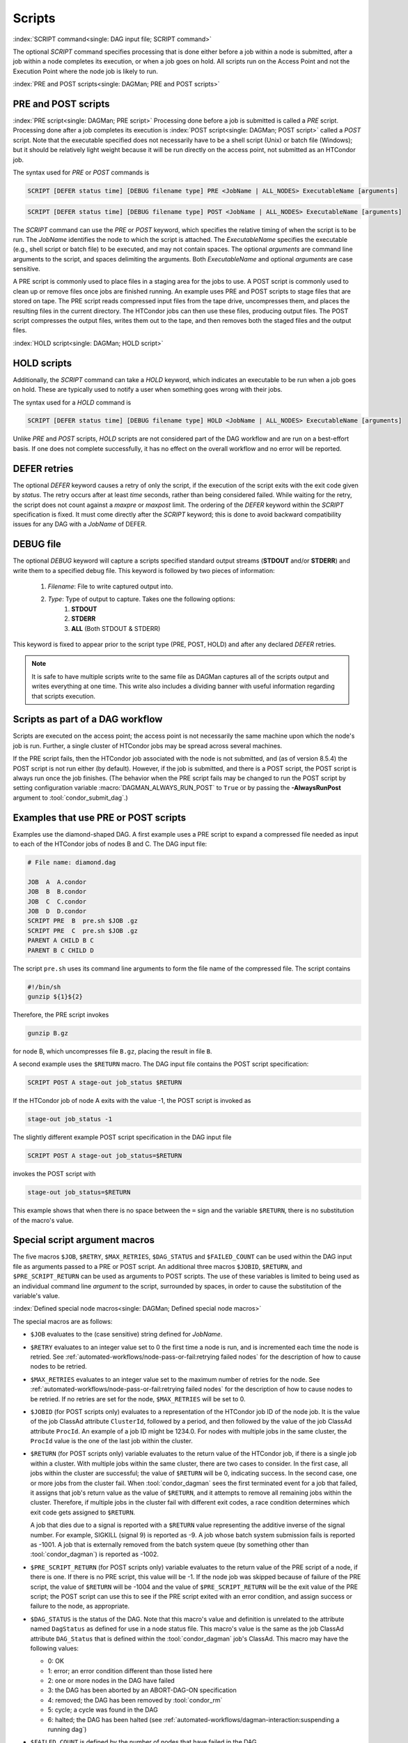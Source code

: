 Scripts
=======

:index:`SCRIPT command<single: DAG input file; SCRIPT command>`

The optional *SCRIPT* command specifies processing that is done either
before a job within a node is submitted, after a job within a node
completes its execution, or when a job goes on hold. All scripts run
on the Access Point and not the Execution Point where the node job
is likely to run.

:index:`PRE and POST scripts<single: DAGMan; PRE and POST scripts>`

PRE and POST scripts
--------------------

:index:`PRE script<single: DAGMan; PRE script>` Processing
done before a job is submitted is called a *PRE* script. Processing done
after a job completes its execution is
:index:`POST script<single: DAGMan; POST script>` called a *POST* script. Note that
the executable specified does not necessarily have to be a shell script
(Unix) or batch file (Windows); but it should be relatively light weight
because it will be run directly on the access point, not submitted as
an HTCondor job.

The syntax used for *PRE* or *POST* commands is

.. code-block:: condor-dagman

    SCRIPT [DEFER status time] [DEBUG filename type] PRE <JobName | ALL_NODES> ExecutableName [arguments]

.. code-block:: condor-dagman

    SCRIPT [DEFER status time] [DEBUG filename type] POST <JobName | ALL_NODES> ExecutableName [arguments]

The *SCRIPT* command can use the *PRE* or *POST* keyword, which specifies
the relative timing of when the script is to be run. The *JobName*
identifies the node to which the script is attached. The
*ExecutableName* specifies the executable (e.g., shell script or batch
file) to be executed, and may not contain spaces. The optional
*arguments* are command line arguments to the script, and spaces delimiting
the arguments. Both *ExecutableName* and optional *arguments* are case
sensitive.

A PRE script is commonly used to place files in a staging area for the
jobs to use. A POST script is commonly used to clean up or remove files
once jobs are finished running. An example uses PRE and POST scripts to
stage files that are stored on tape. The PRE script reads compressed
input files from the tape drive, uncompresses them, and places the
resulting files in the current directory. The HTCondor jobs can then use
these files, producing output files. The POST script compresses the
output files, writes them out to the tape, and then removes both the
staged files and the output files.

:index:`HOLD script<single: DAGMan; HOLD script>`

HOLD scripts
------------

Additionally, the *SCRIPT* command can take a *HOLD* keyword, which indicates an
executable to be run when a job goes on hold. These are typically used to
notify a user when something goes wrong with their jobs.

The syntax used for a *HOLD* command is

.. code-block:: condor-dagman

    SCRIPT [DEFER status time] [DEBUG filename type] HOLD <JobName | ALL_NODES> ExecutableName [arguments]

Unlike *PRE* and *POST* scripts, *HOLD* scripts are not considered part of the
DAG workflow and are run on a best-effort basis. If one does not complete
successfully, it has no effect on the overall workflow and no error will be
reported.

DEFER retries
-------------

The optional *DEFER* keyword causes a retry of only the script, if the
execution of the script exits with the exit code given by *status*. The
retry occurs after at least *time* seconds, rather than being considered
failed. While waiting for the retry, the script does not count against a
*maxpre* or *maxpost* limit. The ordering of the *DEFER* keyword within
the *SCRIPT* specification is fixed. It must come directly after the
*SCRIPT* keyword; this is done to avoid backward compatibility issues
for any DAG with a *JobName* of DEFER.


DEBUG file
----------

The optional *DEBUG* keyword will capture a scripts specified standard
output streams (**STDOUT** and/or **STDERR**) and write them to a specified
debug file. This keyword is followed by two pieces of information:

  #. *Filename*: File to write captured output into.
  #. *Type*: Type of output to capture. Takes one the following options:
      #. **STDOUT**
      #. **STDERR**
      #. **ALL** (Both STDOUT & STDERR)

This keyword is fixed to appear prior to the script type (PRE, POST, HOLD)
and after any declared *DEFER* retries.

.. note::

    It is safe to have multiple scripts write to the same file as
    DAGMan captures all of the scripts output and writes everything
    at one time. This write also includes a dividing banner with
    useful information regarding that scripts execution.

Scripts as part of a DAG workflow
---------------------------------

Scripts are executed on the access point; the access point is not
necessarily the same machine upon which the node's job is run. Further,
a single cluster of HTCondor jobs may be spread across several machines.

If the PRE script fails, then the HTCondor job associated with the node
is not submitted, and (as of version 8.5.4) the POST script is not run
either (by default). However, if the job is submitted, and there is a
POST script, the POST script is always run once the job finishes. (The
behavior when the PRE script fails may be changed to run the POST
script by setting configuration variable :macro:`DAGMAN_ALWAYS_RUN_POST` to
``True`` or by passing the **-AlwaysRunPost** argument to
:tool:`condor_submit_dag`.)

Examples that use PRE or POST scripts
-------------------------------------

Examples use the diamond-shaped DAG. A first example uses a PRE script
to expand a compressed file needed as input to each of the HTCondor jobs
of nodes B and C. The DAG input file:

.. code-block:: condor-dagman

    # File name: diamond.dag

    JOB  A  A.condor
    JOB  B  B.condor
    JOB  C  C.condor
    JOB  D  D.condor
    SCRIPT PRE  B  pre.sh $JOB .gz
    SCRIPT PRE  C  pre.sh $JOB .gz
    PARENT A CHILD B C
    PARENT B C CHILD D

The script ``pre.sh`` uses its command line arguments to form the file
name of the compressed file. The script contains

.. code-block:: bash

    #!/bin/sh
    gunzip ${1}${2}

Therefore, the PRE script invokes

.. code-block:: bash

    gunzip B.gz

for node B, which uncompresses file ``B.gz``, placing the result in file ``B``.

A second example uses the ``$RETURN`` macro. The DAG input file contains
the POST script specification:

.. code-block:: condor-dagman

    SCRIPT POST A stage-out job_status $RETURN

If the HTCondor job of node A exits with the value -1, the POST script
is invoked as

.. code-block:: text

    stage-out job_status -1

The slightly different example POST script specification in the DAG
input file

.. code-block:: condor-dagman

    SCRIPT POST A stage-out job_status=$RETURN

invokes the POST script with

.. code-block:: text

    stage-out job_status=$RETURN

This example shows that when there is no space between the ``=`` sign
and the variable ``$RETURN``, there is no substitution of the macro's
value.

Special script argument macros
------------------------------

The five macros ``$JOB``, ``$RETRY``, ``$MAX_RETRIES``, ``$DAG_STATUS``
and ``$FAILED_COUNT`` can be used within the DAG input file as arguments
passed to a PRE or POST script. An additional three macros ``$JOBID``,
``$RETURN``, and ``$PRE_SCRIPT_RETURN`` can be used as arguments to POST
scripts. The use of these variables is limited to being used as an
individual command line *argument* to the script, surrounded by spaces,
in order to cause the substitution of the variable's value.

:index:`Defined special node macros<single: DAGMan; Defined special node macros>`

The special macros are as follows:

-  ``$JOB`` evaluates to the (case sensitive) string defined for
   *JobName*.
-  ``$RETRY`` evaluates to an integer value set to 0 the first time a
   node is run, and is incremented each time the node is retried. See
   :ref:`automated-workflows/node-pass-or-fail:retrying failed nodes` for
   the description of how to cause nodes to be retried.
-  ``$MAX_RETRIES`` evaluates to an integer value set to the maximum
   number of retries for the node. See
   :ref:`automated-workflows/node-pass-or-fail:retrying failed nodes` for the
   description of how to cause nodes to be retried. If no retries are set for
   the node, ``$MAX_RETRIES`` will be set to 0.
-  ``$JOBID`` (for POST scripts only) evaluates to a representation of
   the HTCondor job ID of the node job. It is the value of the job
   ClassAd attribute ``ClusterId``, followed by a period, and then
   followed by the value of the job ClassAd attribute ``ProcId``. An
   example of a job ID might be 1234.0. For nodes with multiple jobs in
   the same cluster, the ``ProcId`` value is the one of the last job
   within the cluster.
-  ``$RETURN`` (for POST scripts only) variable evaluates to the return
   value of the HTCondor job, if there is a single job within a cluster.
   With multiple jobs within the same cluster, there are two cases to
   consider. In the first case, all jobs within the cluster are
   successful; the value of ``$RETURN`` will be 0, indicating success.
   In the second case, one or more jobs from the cluster fail. When
   :tool:`condor_dagman` sees the first terminated event for a job that
   failed, it assigns that job's return value as the value of
   ``$RETURN``, and it attempts to remove all remaining jobs within the
   cluster. Therefore, if multiple jobs in the cluster fail with
   different exit codes, a race condition determines which exit code
   gets assigned to ``$RETURN``.

   A job that dies due to a signal is reported with a ``$RETURN`` value
   representing the additive inverse of the signal number. For example,
   SIGKILL (signal 9) is reported as -9. A job whose batch system
   submission fails is reported as -1001. A job that is externally
   removed from the batch system queue (by something other than
   :tool:`condor_dagman`) is reported as -1002.
-  ``$PRE_SCRIPT_RETURN`` (for POST scripts only) variable evaluates to
   the return value of the PRE script of a node, if there is one. If
   there is no PRE script, this value will be -1. If the node job was
   skipped because of failure of the PRE script, the value of
   ``$RETURN`` will be -1004 and the value of ``$PRE_SCRIPT_RETURN``
   will be the exit value of the PRE script; the POST script can use
   this to see if the PRE script exited with an error condition, and
   assign success or failure to the node, as appropriate.
-  ``$DAG_STATUS`` is the status of the DAG. Note that this macro's
   value and definition is unrelated to the attribute named
   ``DagStatus`` as defined for use in a node status file. This macro's
   value is the same as the job ClassAd attribute ``DAG_Status`` that is
   defined within the :tool:`condor_dagman` job's ClassAd. This macro may
   have the following values:

   -  0: OK
   -  1: error; an error condition different than those listed here
   -  2: one or more nodes in the DAG have failed
   -  3: the DAG has been aborted by an ABORT-DAG-ON specification
   -  4: removed; the DAG has been removed by :tool:`condor_rm`
   -  5: cycle; a cycle was found in the DAG
   -  6: halted; the DAG has been halted
      (see :ref:`automated-workflows/dagman-interaction:suspending a running dag`)

-  ``$FAILED_COUNT`` is defined by the number of nodes that have failed
   in the DAG.
